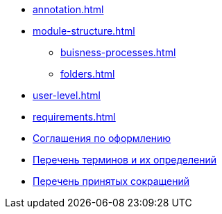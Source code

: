 * xref:annotation.adoc[]
* xref:module-structure.adoc[]
** xref:buisness-processes.adoc[]
** xref:folders.adoc[]
* xref:user-level.adoc[]
* xref:requirements.adoc[]
* xref:formatting.adoc[Соглашения по оформлению]
* xref:terms.adoc[Перечень терминов и их определений]
* xref:abbreviations.adoc[Перечень принятых сокращений]
